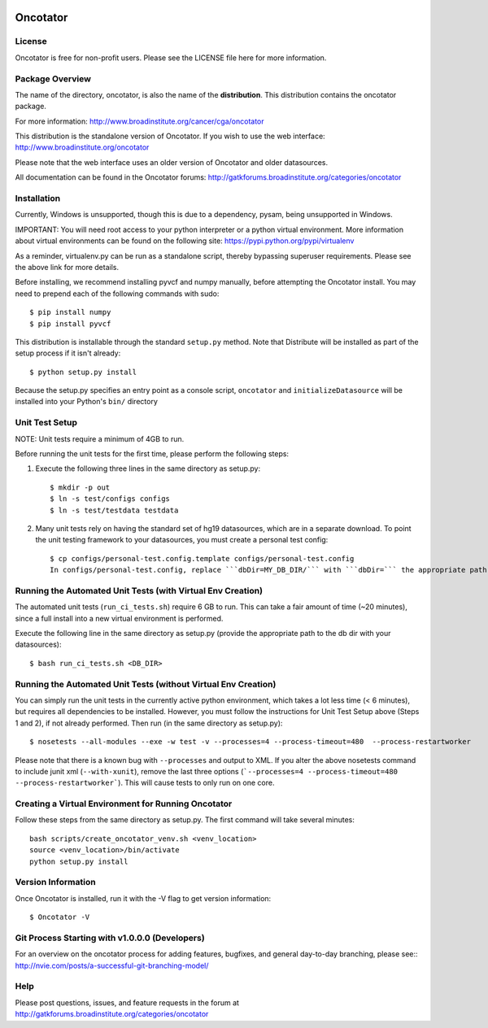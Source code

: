   .. image:: https://travis-ci.org/broadinstitute/oncotator.svg?branch=develop
    :target: https://travis-ci.org/broadinstitute/oncotator
  
  .. image:: https://coveralls.io/repos/broadinstitute/oncotator/badge.png?branch=issue_211_travis
    :target: https://coveralls.io/r/broadinstitute/oncotator?branch=issue_211_travis


======================
Oncotator
======================

License
-------

Oncotator is free for non-profit users.  Please see the LICENSE file here for more information.

Package Overview
----------------

The name of the directory, oncotator, is also the name of the **distribution**.
This distribution contains the oncotator package.

For more information:
http://www.broadinstitute.org/cancer/cga/oncotator

This distribution is the standalone version of Oncotator.  If you wish to use the web interface:
http://www.broadinstitute.org/oncotator

Please note that the web interface uses an older version of Oncotator and older datasources.

All documentation can be found in the Oncotator forums: http://gatkforums.broadinstitute.org/categories/oncotator

Installation
------------

Currently, Windows is unsupported, though this is due to a dependency, pysam, being unsupported in Windows.

IMPORTANT:  You will need root access to your python interpreter or a python virtual environment.  More information about virtual environments can be found on the following site:
https://pypi.python.org/pypi/virtualenv

As a reminder, virtualenv.py can be run as a standalone script, thereby bypassing superuser requirements.  Please see the above link for more details.

Before installing, we recommend installing pyvcf and numpy manually, before attempting the Oncotator install.  You may need to prepend each of the following commands with sudo::

    $ pip install numpy
    $ pip install pyvcf

This distribution is installable through the standard ``setup.py`` method.  Note that Distribute will be installed as part of the setup process if it isn't already::

    $ python setup.py install

Because the setup.py specifies an entry point as a console script, ``oncotator``  and ``initializeDatasource`` will be installed into your Python's ``bin/`` directory


Unit Test Setup
---------------

NOTE: Unit tests require a minimum of 4GB to run.

Before running the unit tests for the first time, please perform the following steps:

1) Execute the following three lines in the same directory as setup.py::

    $ mkdir -p out
    $ ln -s test/configs configs
    $ ln -s test/testdata testdata

2) Many unit tests rely on having the standard set of hg19 datasources, which are in a separate download.  To point the unit testing framework to your datasources, you must create a personal test config::

    $ cp configs/personal-test.config.template configs/personal-test.config
    In configs/personal-test.config, replace ```dbDir=MY_DB_DIR/``` with ```dbDir=``` the appropriate path to you oncotator datasource directory.


Running the Automated Unit Tests (with Virtual Env Creation)
--------------------
The automated unit tests (``run_ci_tests.sh``) require 6 GB to run.
This can take a fair amount of time (~20 minutes), since a full install into a new virtual environment is performed.

Execute the following line in the same directory as setup.py (provide the appropriate path to the db dir with your datasources)::

    $ bash run_ci_tests.sh <DB_DIR>


Running the Automated Unit Tests (without Virtual Env Creation)
--------------------
You can simply run the unit tests in the currently active python environment, which takes a lot less time (< 6 minutes), but requires
all dependencies to be installed.  However, you must follow the instructions for Unit Test Setup above (Steps 1 and 2), if
not already performed.  Then run (in the same directory as setup.py)::

    $ nosetests --all-modules --exe -w test -v --processes=4 --process-timeout=480  --process-restartworker


Please note that there is a known bug with ``--processes`` and output to XML.  If you alter the above nosetests command to include junit xml (``--with-xunit``), remove the last three options (```--processes=4 --process-timeout=480  --process-restartworker```).  This will cause tests to only run on one core.

Creating a Virtual Environment for Running Oncotator
--------------------
Follow these steps from the same directory as setup.py.  The first command will take several minutes::

    bash scripts/create_oncotator_venv.sh <venv_location>
    source <venv_location>/bin/activate
    python setup.py install

Version Information
-------------------

Once Oncotator is installed, run it with the -V flag to get version information::

    $ Oncotator -V


Git Process Starting with v1.0.0.0 (Developers)
-----------------------------------------------

For an overview on the oncotator process for adding features, bugfixes, and general day-to-day branching, please see::
http://nvie.com/posts/a-successful-git-branching-model/


Help
-------------------

Please post questions, issues, and feature requests in the forum at http://gatkforums.broadinstitute.org/categories/oncotator
